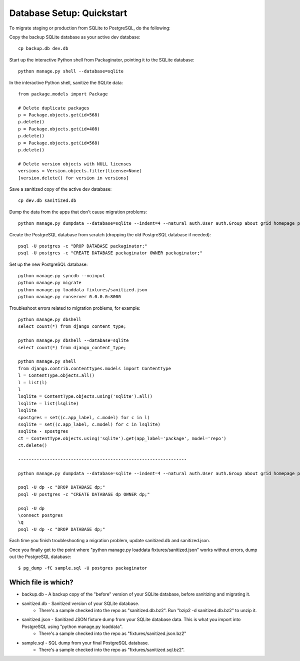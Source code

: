 ==========================
Database Setup: Quickstart
==========================

To migrate staging or production from SQLite to PostgreSQL, do the following:

Copy the backup SQLite database as your active dev database::

    cp backup.db dev.db

Start up the interactive Python shell from Packaginator, pointing it to the SQLite database::

    python manage.py shell --database=sqlite

In the interactive Python shell, sanitize the SQLite data::

    from package.models import Package

    # Delete duplicate packages
    p = Package.objects.get(id=568)
    p.delete()
    p = Package.objects.get(id=408)
    p.delete()
    p = Package.objects.get(id=568)
    p.delete()

    # Delete version objects with NULL licenses
    versions = Version.objects.filter(license=None)
    [version.delete() for version in versions]

Save a sanitized copy of the active dev database::

    cp dev.db sanitized.db

Dump the data from the apps that don't cause migration problems::

    python manage.py dumpdata --database=sqlite --indent=4 --natural auth.User auth.Group about grid homepage package searchv1 apiv1 feeds admin sites messages flatpages notification staticfiles mailer uni_form django_openid ajax_validation timezones emailconfirmation announcements pagination idios django_sorting flatblocks account signup_codes analytics south > fixtures/sanitized.json

Create the PostgreSQL database from scratch (dropping the old PostgreSQL database if needed)::

    psql -U postgres -c "DROP DATABASE packaginator;"
    psql -U postgres -c "CREATE DATABASE packaginator OWNER packaginator;"

Set up the new PostgreSQL database::

    python manage.py syncdb --noinput
    python manage.py migrate
    python manage.py loaddata fixtures/sanitized.json
    python manage.py runserver 0.0.0.0:8000

Troubleshoot errors related to migration problems, for example::

    python manage.py dbshell
    select count(*) from django_content_type;

    python manage.py dbshell --database=sqlite
    select count(*) from django_content_type;

    python manage.py shell
    from django.contrib.contenttypes.models import ContentType
    l = ContentType.objects.all()
    l = list(l)
    l
    lsqlite = ContentType.objects.using('sqlite').all()
    lsqlite = list(lsqlite)
    lsqlite
    spostgres = set((c.app_label, c.model) for c in l)
    ssqlite = set((c.app_label, c.model) for c in lsqlite)
    ssqlite - spostgres
    ct = ContentType.objects.using('sqlite').get(app_label='package', model='repo')
    ct.delete()

    ----------------------------------------------------------------

    python manage.py dumpdata --database=sqlite --indent=4 --natural auth.User auth.Group about grid homepage package searchv1 apiv1 feeds admin sites messages flatpages notification staticfiles mailer uni_form django_openid ajax_validation timezones emailconfirmation announcements pagination idios django_sorting flatblocks account signup_codes analytics south > fixtures/sanitized.json

    psql -U dp -c "DROP DATABASE dp;"
    psql -U postgres -c "CREATE DATABASE dp OWNER dp;"

    psql -U dp
    \connect postgres
    \q
    psql -U dp -c "DROP DATABASE dp;"

Each time you finish troubleshooting a migration problem, update sanitized.db and sanitized.json.

Once you finally get to the point where "python manage.py loaddata fixtures/sanitized.json" works without errors, dump out the PostgreSQL database::

    $ pg_dump -fC sample.sql -U postgres packaginator

Which file is which?
====================

* backup.db - A backup copy of the "before" version of your SQLite database, before sanitizing and migrating it.
* sanitized.db - Sanitized version of your SQLite database.
    * There's a sample checked into the repo as "sanitized.db.bz2".  Run "bzip2 -d sanitized.db.bz2" to unzip it.
* sanitized.json - Sanitized JSON fixture dump from your SQLite database data.  This is what you import into PostgreSQL using "python manage.py loaddata".
    * There's a sample checked into the repo as "fixtures/sanitized.json.bz2"
* sample.sql - SQL dump from your final PostgreSQL database.
    * There's a sample checked into the repo as "fixtures/sanitized.sql.bz2".


